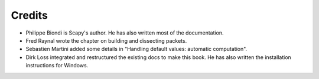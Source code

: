 
*********
Credits
*********

- Philippe Biondi is Scapy's author. He has also written most of the documentation.
- Fred Raynal wrote the chapter on building and dissecting packets.
- Sebastien Martini added some details in "Handling default values: automatic computation".
- Dirk Loss integrated and restructured the existing docs to make this book. 
  He has also written the installation instructions for Windows.

   

